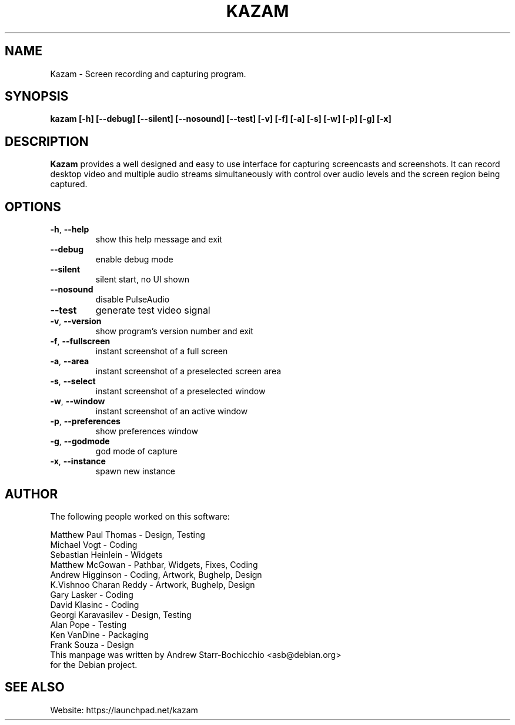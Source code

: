 .TH KAZAM "1" "January 2013" "kazam" "User Commands"
.SH NAME
Kazam \- Screen recording and capturing program.
.SH SYNOPSIS
.B kazam [\-h] [\-\-debug] [\-\-silent] [\-\-nosound] [\-\-test] [\-v] [\-f] [\-a] [\-s] [\-w] [\-p] [\-g] [\-x]
.PP
.SH DESCRIPTION
\fBKazam\fR provides a well designed and easy to use interface for capturing
screencasts and screenshots. It can record desktop video and multiple audio
streams simultaneously with control over audio levels and the screen region
being captured.
.SH OPTIONS
.TP
\fB\-h\fR, \fB\-\-help\fR
show this help message and exit
.TP
\fB\-\-debug\fR
enable debug mode
.TP
\fB\-\-silent\fR
silent start, no UI shown
.TP
\fB\-\-nosound\fR
disable PulseAudio
.TP
\fB\-\-test\fR
generate test video signal
.TP
\fB\-v\fR, \fB\-\-version\fR
show program's version number and exit
.TP
\fB\-f\fR, \fB\-\-fullscreen\fR
instant screenshot of a full screen
.TP
\fB\-a\fR, \fB\-\-area\fR
instant screenshot of a preselected screen area
.TP
\fB\-s\fR, \fB\-\-select\fR
instant screenshot of a preselected window
.TP
\fB\-w\fR, \fB\-\-window\fR
instant screenshot of an active window
.TP
\fB\-p\fR, \fB\-\-preferences\fR
show preferences window
.TP
\fB\-g\fR, \fB\-\-godmode\fR
god mode of capture
.TP
\fB\-x\fR, \fB\-\-instance\fR
spawn new instance

.SH AUTHOR
The following people worked on this software:

Matthew Paul Thomas \- Design, Testing
.TP
Michael Vogt \- Coding
.TP
Sebastian Heinlein \- Widgets
.TP
Matthew McGowan \- Pathbar, Widgets, Fixes, Coding
.TP
Andrew Higginson \- Coding, Artwork, Bughelp, Design
.TP
K.Vishnoo Charan Reddy \- Artwork, Bughelp, Design
.TP
Gary Lasker \- Coding
.TP
David Klasinc \- Coding
.TP
Georgi Karavasilev \- Design, Testing
.TP
Alan Pope \- Testing
.TP
Ken VanDine \- Packaging
.TP
Frank Souza \- Design
.TP
This manpage was written by Andrew Starr-Bochicchio <asb@debian.org> for the Debian project.

.SH SEE ALSO
Website: https://launchpad.net/kazam
